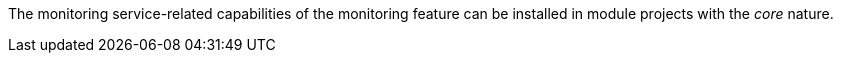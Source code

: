 
:fragment:

The monitoring service-related capabilities of the monitoring feature can be installed in module projects with the _core_ nature.
